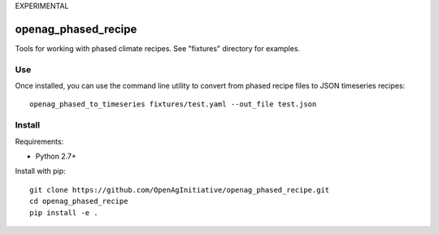 EXPERIMENTAL

openag_phased_recipe
====================

Tools for working with phased climate recipes. See "fixtures" directory for
examples.

Use
---

Once installed, you can use the command line utility to convert from phased
recipe files to JSON timeseries recipes::

    openag_phased_to_timeseries fixtures/test.yaml --out_file test.json


Install
-------

Requirements:

- Python 2.7+

Install with pip::

    git clone https://github.com/OpenAgInitiative/openag_phased_recipe.git
    cd openag_phased_recipe
    pip install -e .
